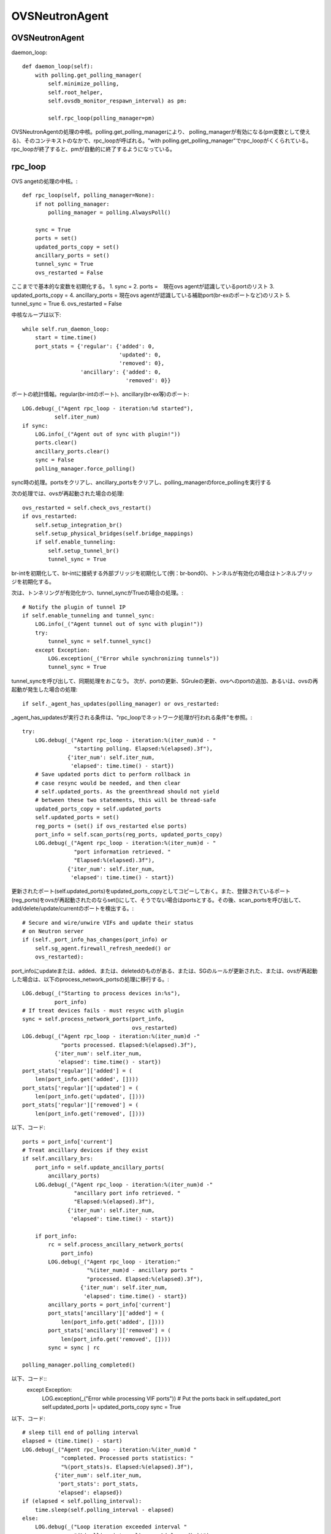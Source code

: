 ============================================
OVSNeutronAgent
============================================


OVSNeutronAgent
================

daemon_loop::

    def daemon_loop(self):
        with polling.get_polling_manager(
            self.minimize_polling,
            self.root_helper,
            self.ovsdb_monitor_respawn_interval) as pm:

            self.rpc_loop(polling_manager=pm)


OVSNeutronAgentの処理の中核。polling.get_polling_managerにより、
polling_managerが有効になる(pm変数として使える)、そのコンテキストのなかで、rpc_loopが呼ばれる。"with polling.get_polling_manager"でrpc_loopがくくられている。rpc_loopが終了すると、pmが自動的に終了するようになっている。


rpc_loop
=========

OVS angetの処理の中核。::

    def rpc_loop(self, polling_manager=None):
        if not polling_manager:
            polling_manager = polling.AlwaysPoll()

        sync = True
        ports = set()
        updated_ports_copy = set()
        ancillary_ports = set()
        tunnel_sync = True
        ovs_restarted = False

ここまでで基本的な変数を初期化する。
1. sync = 
2. ports =　現在ovs agentが認識しているportのリスト
3. updated_ports_copy = 
4. ancillary_ports = 現在ovs agentが認識している補助port(br-exのポートなど)のリスト
5. tunnel_sync = True
6. ovs_restarted = False

中核なループは以下::

        while self.run_daemon_loop:
            start = time.time()
            port_stats = {'regular': {'added': 0,
                                      'updated': 0,
                                      'removed': 0},
                          'ancillary': {'added': 0,
                                        'removed': 0}}

ポートの統計情報。regular(br-intのポート)、ancillary(br-ex等)のポート::

            LOG.debug(_("Agent rpc_loop - iteration:%d started"),
                      self.iter_num)
            if sync:
                LOG.info(_("Agent out of sync with plugin!"))
                ports.clear()
                ancillary_ports.clear()
                sync = False
                polling_manager.force_polling()

sync時の処理。portsをクリアし、ancillary_portsをクリアし、polling_managerのforce_pollingを実行する

次の処理では、ovsが再起動された場合の処理::

            ovs_restarted = self.check_ovs_restart()
            if ovs_restarted:
                self.setup_integration_br()
                self.setup_physical_bridges(self.bridge_mappings)
                if self.enable_tunneling:
                    self.setup_tunnel_br()
                    tunnel_sync = True

br-intを初期化して、br-intに接続する外部ブリッジを初期化して(例：br-bond0)、トンネルが有効化の場合はトンネルブリッジを初期化する。

次は、トンネリングが有効化かつ、tunnel_syncがTrueの場合の処理。::

            # Notify the plugin of tunnel IP
            if self.enable_tunneling and tunnel_sync:
                LOG.info(_("Agent tunnel out of sync with plugin!"))
                try:
                    tunnel_sync = self.tunnel_sync()
                except Exception:
                    LOG.exception(_("Error while synchronizing tunnels"))
                    tunnel_sync = True

tunnel_syncを呼び出して、同期処理をおこなう。
次が、portの更新、SGruleの更新、ovsへのportの追加、あるいは、ovsの再起動が発生した場合の処理::

            if self._agent_has_updates(polling_manager) or ovs_restarted:

_agent_has_updatesが実行される条件は、"rpc_loopでネットワーク処理が行われる条件"を参照。::

                try:
                    LOG.debug(_("Agent rpc_loop - iteration:%(iter_num)d - "
                                "starting polling. Elapsed:%(elapsed).3f"),
                              {'iter_num': self.iter_num,
                               'elapsed': time.time() - start})
                    # Save updated ports dict to perform rollback in
                    # case resync would be needed, and then clear
                    # self.updated_ports. As the greenthread should not yield
                    # between these two statements, this will be thread-safe
                    updated_ports_copy = self.updated_ports
                    self.updated_ports = set()
                    reg_ports = (set() if ovs_restarted else ports)
                    port_info = self.scan_ports(reg_ports, updated_ports_copy)
                    LOG.debug(_("Agent rpc_loop - iteration:%(iter_num)d - "
                                "port information retrieved. "
                                "Elapsed:%(elapsed).3f"),
                              {'iter_num': self.iter_num,
                               'elapsed': time.time() - start})

更新されたポート(self.updated_ports)をupdated_ports_copyとしてコピーしておく。また、登録されているポート(reg_ports)をovsが再起動されたのならset()にして、そうでない場合はportsとする。その後、scan_portsを呼び出して、add/delete/update/currentのポートを検出する。::

                    # Secure and wire/unwire VIFs and update their status
                    # on Neutron server
                    if (self._port_info_has_changes(port_info) or
                        self.sg_agent.firewall_refresh_needed() or
                        ovs_restarted):

port_infoにupdateまたは、added、または、deletedのものがある、または、SGのルールが更新された、または、ovsが再起動した場合は、以下のprocess_network_portsの処理に移行する。::

                        LOG.debug(_("Starting to process devices in:%s"),
                                  port_info)
                        # If treat devices fails - must resync with plugin
                        sync = self.process_network_ports(port_info,
                                                          ovs_restarted)
                        LOG.debug(_("Agent rpc_loop - iteration:%(iter_num)d -"
                                    "ports processed. Elapsed:%(elapsed).3f"),
                                  {'iter_num': self.iter_num,
                                   'elapsed': time.time() - start})
                        port_stats['regular']['added'] = (
                            len(port_info.get('added', [])))
                        port_stats['regular']['updated'] = (
                            len(port_info.get('updated', [])))
                        port_stats['regular']['removed'] = (
                            len(port_info.get('removed', [])))


以下、コード::

                    ports = port_info['current']
                    # Treat ancillary devices if they exist
                    if self.ancillary_brs:
                        port_info = self.update_ancillary_ports(
                            ancillary_ports)
                        LOG.debug(_("Agent rpc_loop - iteration:%(iter_num)d -"
                                    "ancillary port info retrieved. "
                                    "Elapsed:%(elapsed).3f"),
                                  {'iter_num': self.iter_num,
                                   'elapsed': time.time() - start})

                        if port_info:
                            rc = self.process_ancillary_network_ports(
                                port_info)
                            LOG.debug(_("Agent rpc_loop - iteration:"
                                        "%(iter_num)d - ancillary ports "
                                        "processed. Elapsed:%(elapsed).3f"),
                                      {'iter_num': self.iter_num,
                                       'elapsed': time.time() - start})
                            ancillary_ports = port_info['current']
                            port_stats['ancillary']['added'] = (
                                len(port_info.get('added', [])))
                            port_stats['ancillary']['removed'] = (
                                len(port_info.get('removed', [])))
                            sync = sync | rc

                    polling_manager.polling_completed()

以下、コード::
                except Exception:
                    LOG.exception(_("Error while processing VIF ports"))
                    # Put the ports back in self.updated_port
                    self.updated_ports |= updated_ports_copy
                    sync = True

以下、コード::

            # sleep till end of polling interval
            elapsed = (time.time() - start)
            LOG.debug(_("Agent rpc_loop - iteration:%(iter_num)d "
                        "completed. Processed ports statistics: "
                        "%(port_stats)s. Elapsed:%(elapsed).3f"),
                      {'iter_num': self.iter_num,
                       'port_stats': port_stats,
                       'elapsed': elapsed})
            if (elapsed < self.polling_interval):
                time.sleep(self.polling_interval - elapsed)
            else:
                LOG.debug(_("Loop iteration exceeded interval "
                            "(%(polling_interval)s vs. %(elapsed)s)!"),
                          {'polling_interval': self.polling_interval,
                           'elapsed': elapsed})
            self.iter_num = self.iter_num + 1

メソッド：scan_ports
=====================

ovs agentに登録されているport(registered_ports)を元に、更新されたportをスキャンする。復帰値は、現在br-intに接続されているポート、更新されたポート、追加されたポート、削除されたポートが格納されているport_infoという情報(dict)。このメソッドの第１引数は、ovs-agentに登録されている(現在認識している）ポート(IN)。このメソッドの第２引数は更新されたポートが入ってくる(OUT)。::

    def scan_ports(self, registered_ports, updated_ports=None):
        cur_ports = self.int_br.get_vif_port_set()
        self.int_br_device_count = len(cur_ports)
        port_info = {'current': cur_ports}
        if updated_ports is None:
            updated_ports = set()
        updated_ports.update(self.check_changed_vlans(registered_ports))
        if updated_ports:
            # Some updated ports might have been removed in the
            # meanwhile, and therefore should not be processed.
            # In this case the updated port won't be found among
            # current ports.
            updated_ports &= cur_ports
            if updated_ports:
                port_info['updated'] = updated_ports

        # FIXME(salv-orlando): It's not really necessary to return early
        # if nothing has changed.
        if cur_ports == registered_ports:
            # No added or removed ports to set, just return here
            return port_info

        port_info['added'] = cur_ports - registered_ports
        # Remove all the known ports not found on the integration bridge
        port_info['removed'] = registered_ports - cur_ports
        return port_info

cur_portsにbr-intに接続されているポートを格納。それを"current"のポートとする。registered_portsのポートのうち、VLANIDが変更されたポートをupdated_portsとし、"updated"とする。cur_portsとregistered_portsが等しい場合、port_infoを返す。cur_portsに存在して、registered_portsに存在しないポートが新しく追加されたポートなので、"added"とする。registered_portsに存在して、cur_portsに存在しないポートが削除されたポートなので、"removed"とする。


メソッド：check_changed_vlans
===============================

registered_portsのうち、VLANIDが変更があったものを返却する::

    def check_changed_vlans(self, registered_ports):
        """Return ports which have lost their vlan tag.

        The returned value is a set of port ids of the ports concerned by a
        vlan tag loss.
        """
        port_tags = self.int_br.get_port_tag_dict()
        changed_ports = set()
        for lvm in self.local_vlan_map.values():
            for port in registered_ports:
                if (
                    port in lvm.vif_ports
                    and lvm.vif_ports[port].port_name in port_tags
                    and port_tags[lvm.vif_ports[port].port_name] != lvm.vlan
                ):
                    LOG.info(
                        _("Port '%(port_name)s' has lost "
                            "its vlan tag '%(vlan_tag)d'!"),
                        {'port_name': lvm.vif_ports[port].port_name,
                         'vlan_tag': lvm.vlan}
                    )
                    changed_ports.add(port)
        return changed_ports

port_tagsの値はこんな感じ。インタフェース名とVLANIDの対が記録されている。::

  (Pdb) p port_tags
  {u'tap0c8668f9-c9': 1, u'qr-52f5d59d-20': 1}
  (Pdb) 
  (Pdb) self.local_vlan_map.values()
  [<neutron.plugins.openvswitch.agent.ovs_neutron_agent.LocalVLANMapping instance at 0x7fd1993f91b8>]
  (Pdb) 
  (Pdb) p lvm.vif_ports
  {u'52f5d59d-206f-4e42-be1d-e80f2e1d595a': <neutron.agent.linux.ovs_lib.VifPort instance at 0x7fd1993f9128>, u'0c8668f9-c9e8-44b3-bd57-71e0d9fc6778': <neutron.agent.linux.ovs_lib.VifPort instance at 0x7fd1993f92d8>}
  (Pdb) 
  (Pdb) p lvm.vif_ports[port].port_name
  u'qr-52f5d59d-20'
  (Pdb) p lvm.vif_ports[port]
  <neutron.agent.linux.ovs_lib.VifPort instance at 0x7fd1993f9128>
  (Pdb) p lvm.vif_ports[port].port_name
  u'qr-52f5d59d-20'
  (Pdb) 


データ構造：local_vlan_map
===========================

network(uuid)とlocal vlan idのマッピングを保持。
以下のようなコードにて、作成::

  class LocalVLANMapping:
      def __init__(self, vlan, network_type, physical_network, segmentation_id,vif_ports=None):
          if vif_ports is None:
              vif_ports = {}
          self.vlan = vlan
          self.network_type = network_type
          self.physical_network = physical_network
          self.segmentation_id = segmentation_id
          self.vif_ports = vif_ports
          # set of tunnel ports on which packets should be flooded
          self.tun_ofports = set()
  
network uuidのハッシュとして保持。::
                
  self.local_vlan_map[net_uuid] = LocalVLANMapping(lvid,
                                                   network_type,
                                                   physical_network,
                                                   segmentation_id)


rpc_loopでネットワーク処理が行われる条件
==========================================

以下のコード::

  if self._agent_has_updates(polling_manager) or ovs_restarted:

ovsが再起動した場合、または、self._agent_has_updatesがTrueになった場合。::

    def _agent_has_updates(self, polling_manager):
        return (polling_manager.is_polling_required or
                self.updated_ports or
                self.sg_agent.firewall_refresh_needed())

1. polling_manager.is_polling_requiredがTrue、または、
2. portに更新があった場合、または、
3. SGruleに更新があった場合 

polling_manager.is_polling_requiredがtrueになる条件は？

1. self._is_polling_required(InterfacePollingMinimizerの場合、ovsdbにinterfaceの更新があった場合にTrueになる)がTrue、または、
2. self._force_pollingがTrue、または、
3. self._polling_completedがFalseの場合

self._is_polling_requiredがTrueになる条件(InterfacePollingMinimizer)の場合::

    def _is_polling_required(self):
        # Maximize the chances of update detection having a chance to
        # collect output.
        eventlet.sleep()
        return self._monitor.has_updates

SimpleInterfaceMonitorのhas_updatesがTrueの場合::

    def has_updates(self):
        """Indicate whether the ovsdb Interface table has been updated.

        True will be returned if the monitor process is not active.
        This 'failing open' minimizes the risk of falsely indicating
        the absence of updates at the expense of potential false
        positives.
        """
        return bool(list(self.iter_stdout())) or not self.is_active 

"ovsdb-client monitor Interface name ofport"の結果にupdateがある(標準出力のqueueにデータが存在する)、または、is_active(ovsdb-clientコマンドからデータを受け取っている、かつ、killイベントが発火していない)がFalse。

メソッド::process_network_ports
=================================

以下、コード::

    def process_network_ports(self, port_info, ovs_restarted):
        resync_a = False
        resync_b = False
        # TODO(salv-orlando): consider a solution for ensuring notifications
        # are processed exactly in the same order in which they were
        # received. This is tricky because there are two notification
        # sources: the neutron server, and the ovs db monitor process
        # If there is an exception while processing security groups ports
        # will not be wired anyway, and a resync will be triggered
        # TODO(salv-orlando): Optimize avoiding applying filters unnecessarily
        # (eg: when there are no IP address changes)
        self.sg_agent.setup_port_filters(port_info.get('added', set()),
                                         port_info.get('updated', set()))

self.sg_agent.setup_port_filtersで追加した（新規ポート）とVLAN IDが変更したポートについて、SGを設定する。なお、コメントにも記載されているが、SGの設定で例外が発生した場合は、flowの設定が行われずに、途中で処理を終了し、resyncフラグを立てる::

        # VIF wiring needs to be performed always for 'new' devices.
        # For updated ports, re-wiring is not needed in most cases, but needs
        # to be performed anyway when the admin state of a device is changed.
        # A device might be both in the 'added' and 'updated'
        # list at the same time; avoid processing it twice.
        devices_added_updated = (port_info.get('added', set()) |
                                 port_info.get('updated', set()))
        if devices_added_updated:
            start = time.time()
            try:
                skipped_devices = self.treat_devices_added_or_updated(
                    devices_added_updated, ovs_restarted)
                LOG.debug(_("process_network_ports - iteration:%(iter_num)d -"
                            "treat_devices_added_or_updated completed. "
                            "Skipped %(num_skipped)d devices of "
                            "%(num_current)d devices currently available. "
                            "Time elapsed: %(elapsed).3f"),
                          {'iter_num': self.iter_num,
                           'num_skipped': len(skipped_devices),
                           'num_current': len(port_info['current']),
                           'elapsed': time.time() - start})
                # Update the list of current ports storing only those which
                # have been actually processed.
                port_info['current'] = (port_info['current'] -
                                        set(skipped_devices))

ここでport_info['current']を更新する。現在のポートから、skipped_devicesを引いたものになる。::

            except DeviceListRetrievalError:
                # Need to resync as there was an error with server
                # communication.
                LOG.exception(_("process_network_ports - iteration:%d - "
                                "failure while retrieving port details "
                                "from server"), self.iter_num)
                resync_a = True

処理の最中に障害(DeviceListRetrievalError)が発生した場合は、resync_aフラグが立つ。
ERROR_CASE:
この障害が発生する箇所については(DeviceListRetrievalErrorについて)を参照::

        if 'removed' in port_info:
            start = time.time()
            resync_b = self.treat_devices_removed(port_info['removed'])
            LOG.debug(_("process_network_ports - iteration:%(iter_num)d -"
                        "treat_devices_removed completed in %(elapsed).3f"),
                      {'iter_num': self.iter_num,
                       'elapsed': time.time() - start})
        # If one of the above opertaions fails => resync with plugin
        return (resync_a | resync_b)

treat_devices_removedを実行して削除対象のportに対して、neutron-server上のport(DB上のデータ)でadmin_state_upをdown状態にして、SGとflowを削除する。

最後にresyncが必要かどうかを返す。

メソッド:: treat_devices_added_or_updated
=========================================

portが追加、または、更新された場合の処理を行う。::

    def treat_devices_added_or_updated(self, devices, ovs_restarted):
        skipped_devices = []
        devices_details_list = []
        for device in devices:
            try:
                # TODO(salv-orlando): Provide bulk API for retrieving
                # details for all devices in one call
                devices_details_list.append(
                    self.plugin_rpc.get_device_details(
                        self.context, device, self.agent_id))
            except Exception as e:
                LOG.debug(_("Unable to get port details for "
                            "%(device)s: %(e)s"),
                          {'device': device, 'e': e})
                raise DeviceListRetrievalError(devices=devices, error=e)

第２引数で指定された個々のportについて、その詳細情報をplugin_rpc.get_device_detailsで得る(APQPでのRPC呼び出し)::

        for details in devices_details_list:
            device = details['device']
            LOG.debug(_("Processing port %s"), device)
            port = self.int_br.get_vif_port_by_id(device)
            if not port:
                # The port disappeared and cannot be processed
                LOG.info(_("Port %s was not found on the integration bridge "
                           "and will therefore not be processed"), device)
                skipped_devices.append(device)
                continue

            if 'port_id' in details:
                LOG.info(_("Port %(device)s updated. Details: %(details)s"),
                         {'device': device, 'details': details})
                self.treat_vif_port(port, details['port_id'],
                                    details['network_id'],
                                    details['network_type'],
                                    details['physical_network'],
                                    details['segmentation_id'],
                                    details['admin_state_up'],
                                    ovs_restarted)
                # update plugin about port status
                # FIXME(salv-orlando): Failures while updating device status
                # must be handled appropriately. Otherwise this might prevent
                # neutron server from sending network-vif-* events to the nova
                # API server, thus possibly preventing instance spawn.
                if details.get('admin_state_up'):
                    LOG.debug(_("Setting status for %s to UP"), device)
                    self.plugin_rpc.update_device_up(
                        self.context, device, self.agent_id, cfg.CONF.host)
                else:
                    LOG.debug(_("Setting status for %s to DOWN"), device)
                    self.plugin_rpc.update_device_down(
                        self.context, device, self.agent_id, cfg.CONF.host)
                LOG.info(_("Configuration for device %s completed."), device)
            else:
                LOG.warn(_("Device %s not defined on plugin"), device)
                if (port and port.ofport != -1):
                    self.port_dead(port)
        return skipped_devices


"for details in devices_details_list:" のところでデバッガーを仕掛けてみる::

  (Pdb) p devices_details_list
  [{u'admin_state_up': True, u'network_id': u'd7f7f51c-1cc1-48a5-b2fb-c85629e29882', u'segmentation_id': None, u'physical_network': None, u'device': u'f8201031-a730-459d-bd18-8a13c778059f', u'port_id': u'f8201031-a730-459d-bd18-8a13c778059f', u'network_type': u'local'}]
  (Pdb) 

device変数には、device_idが入る。device/device_idとportのidは同じ意味らしい。::

  (Pdb) p device
  u'f8201031-a730-459d-bd18-8a13c778059f'
  (Pdb) 
 
ちなみに、このポートはcompute::

  miyakz@icehouse01:~/neutron_icehouse_internal$ neutron port-show f8201031-a730-459d-bd18-8a13c778059f
  +-----------------------+---------------------------------------------------------------------------------+
  | Field                 | Value                                                                           |
  +-----------------------+---------------------------------------------------------------------------------+
  | admin_state_up        | True                                                                            |
  | allowed_address_pairs |                                                                                 |
  | binding:vnic_type     | normal                                                                          |
  | device_id             | f8321c34-1fe8-43c5-9059-2f24377a6ca7                                            |
  | device_owner          | compute:None                                                                    |
  | extra_dhcp_opts       |                                                   
  | fixed_ips             | {"subnet_id": "d530a63f-5887-4e83-9f8e-afd888ceff91", "ip_address": "10.0.0.4"} |
  | id                    | f8201031-a730-459d-bd18-8a13c778059f                                            |
  | mac_address           | fa:16:3e:3f:91:62                                                               |
  | name                  |                                                                                 |
  | network_id            | d7f7f51c-1cc1-48a5-b2fb-c85629e29882                                            |
  | security_groups       | 4bf7a0cb-d7bc-4b64-bc7e-2b30846bd025                                            |
  | status                | BUILD                                                                           |
  | tenant_id             | d66084a3d0d34e6e9f7f52d3ce8ebf7b                                                |
  +-----------------------+---------------------------------------------------------------------------------+
  miyakz@icehouse01:~/neutron_icehouse_internal$ 
   

self.int_br.get_vif_port_by_id(device)の復帰値について調査
portは以下のような感じ::

   (Pdb) p port
   <neutron.agent.linux.ovs_lib.VifPort instance at 0x7ff0492c3878>
   (Pdb) dir(port)
   ['__doc__', '__init__', '__module__', '__str__', 'ofport', 'port_name', 'switch', 'vif_id', 'vif_mac']
   (Pdb) 

 portの各属性は以下のような感じ::

  (Pdb) p port.ofport
  3
  (Pdb) p port.port_name
  u'qvof8201031-a7'
  (Pdb) p port.switch
  <neutron.agent.linux.ovs_lib.OVSBridge object at 0x7ff04a48db50>
  (Pdb) p port.vif_id
  u'f8201031-a730-459d-bd18-8a13c778059f'
  (Pdb) p port.vif_mac
  u'fa:16:3e:3f:91:62'
  (Pdb) 

ofportがovs上の(OpenFlow上の)port番号。ovs自体がOpenFlowベースで作られているからofportというメンバ名なんだろうな。
ちなみに、portがNoneの場合は、skipped_devicesに加えられる。
その後、treat_vif_portでbr-int上にflowを設定する。
設定後、admin_state_upならば、pluginのrpcを呼び出し、neutron-serverのDBをadmin_state_upに変更する。admin_state_upがfalseの場合は、
同様にRPCを呼び出して設定する。

ERROR_CASE:
self.int_br.get_vif_port_by_id(device)の復帰値がNoneになるケースとしては、instance作成時にnovaがneutronにportを
作ったが、何らかの原因により(多くの場合はnova computeあるいは、vif driverの障害？）、ovsにメタ情報が書き込まれなかったことが
考えられる。

DeviceListRetrievalErrorについて
==================================

1. treat_ancillary_devices_addedにおいてself.plugin_rpc.get_device_detailsで例外が発生した場合（AMQPの通信エラーなど）
2. treat_devices_added_or_updatedにおいてself.plugin_rpc.get_device_detailsで例外が発生した場合(AMQPの通信エラーなど)



メソッド::treat_devices_removed(self, devices)
===============================================

デバイスが削除された際の処理::

   def treat_devices_removed(self, devices):
        resync = False
        self.sg_agent.remove_devices_filter(devices)
        for device in devices:
            LOG.info(_("Attachment %s removed"), device)
            try:
                self.plugin_rpc.update_device_down(self.context,
                                                   device,
                                                   self.agent_id,
                                                   cfg.CONF.host)
            except Exception as e:
                LOG.debug(_("port_removed failed for %(device)s: %(e)s"),
                          {'device': device, 'e': e})
                resync = True
                continue
            self.port_unbound(device)
        return resync

SGの設定を削除して、plugin_rpcを使ってポートの状態をdown状態にする。その後、flowを削除する。

ERROR_CASE:
port_unboundで例外が発生した場合は？port_unboundの延長で結局実行しているランタイムはovs-vsctlコマンド。これでエラーが発生した場合は単にログだけを出して例外は発生しない。
update_device_downでエラーが発生した場合はresyncの対処が必要と考えるけど、port_unbound処理（削除処理）で発生した例外は取り扱わず処理を突き進むという考え方らしい。

ERROR_CASE:
port_unboundでエラーが発生して、flowのゴミが残った時の影響は？

ERROR_CASE:
remove_devices_filterでエラーが発生した場合、呼び出し元でresyncのフラグを設定しないが問題はないか？

